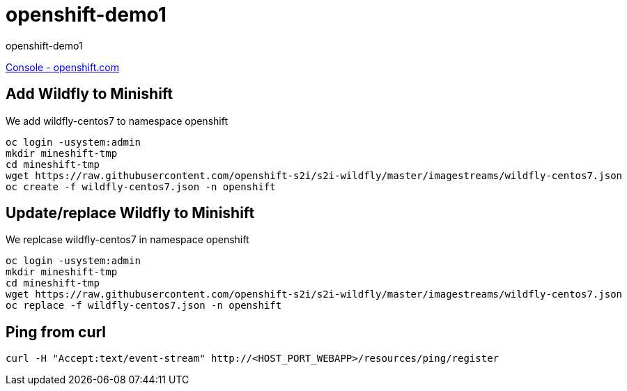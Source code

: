 = openshift-demo1

openshift-demo1

https://console.starter-us-west-1.openshift.com/[Console - openshift.com]

== Add Wildfly to Minishift

We add wildfly-centos7 to namespace openshift

[source,bash]
----
oc login -usystem:admin
mkdir mineshift-tmp
cd mineshift-tmp
wget https://raw.githubusercontent.com/openshift-s2i/s2i-wildfly/master/imagestreams/wildfly-centos7.json
oc create -f wildfly-centos7.json -n openshift
----

== Update/replace Wildfly to Minishift

We replcase wildfly-centos7 in namespace openshift

[source,bash]
----
oc login -usystem:admin
mkdir mineshift-tmp
cd mineshift-tmp
wget https://raw.githubusercontent.com/openshift-s2i/s2i-wildfly/master/imagestreams/wildfly-centos7.json
oc replace -f wildfly-centos7.json -n openshift
----

== Ping from curl

[source,bash]
----
curl -H "Accept:text/event-stream" http://<HOST_PORT_WEBAPP>/resources/ping/register
----
